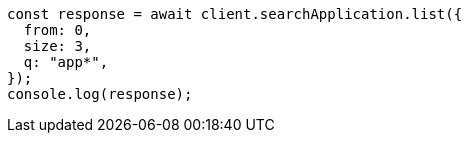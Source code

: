// This file is autogenerated, DO NOT EDIT
// Use `node scripts/generate-docs-examples.js` to generate the docs examples

[source, js]
----
const response = await client.searchApplication.list({
  from: 0,
  size: 3,
  q: "app*",
});
console.log(response);
----
